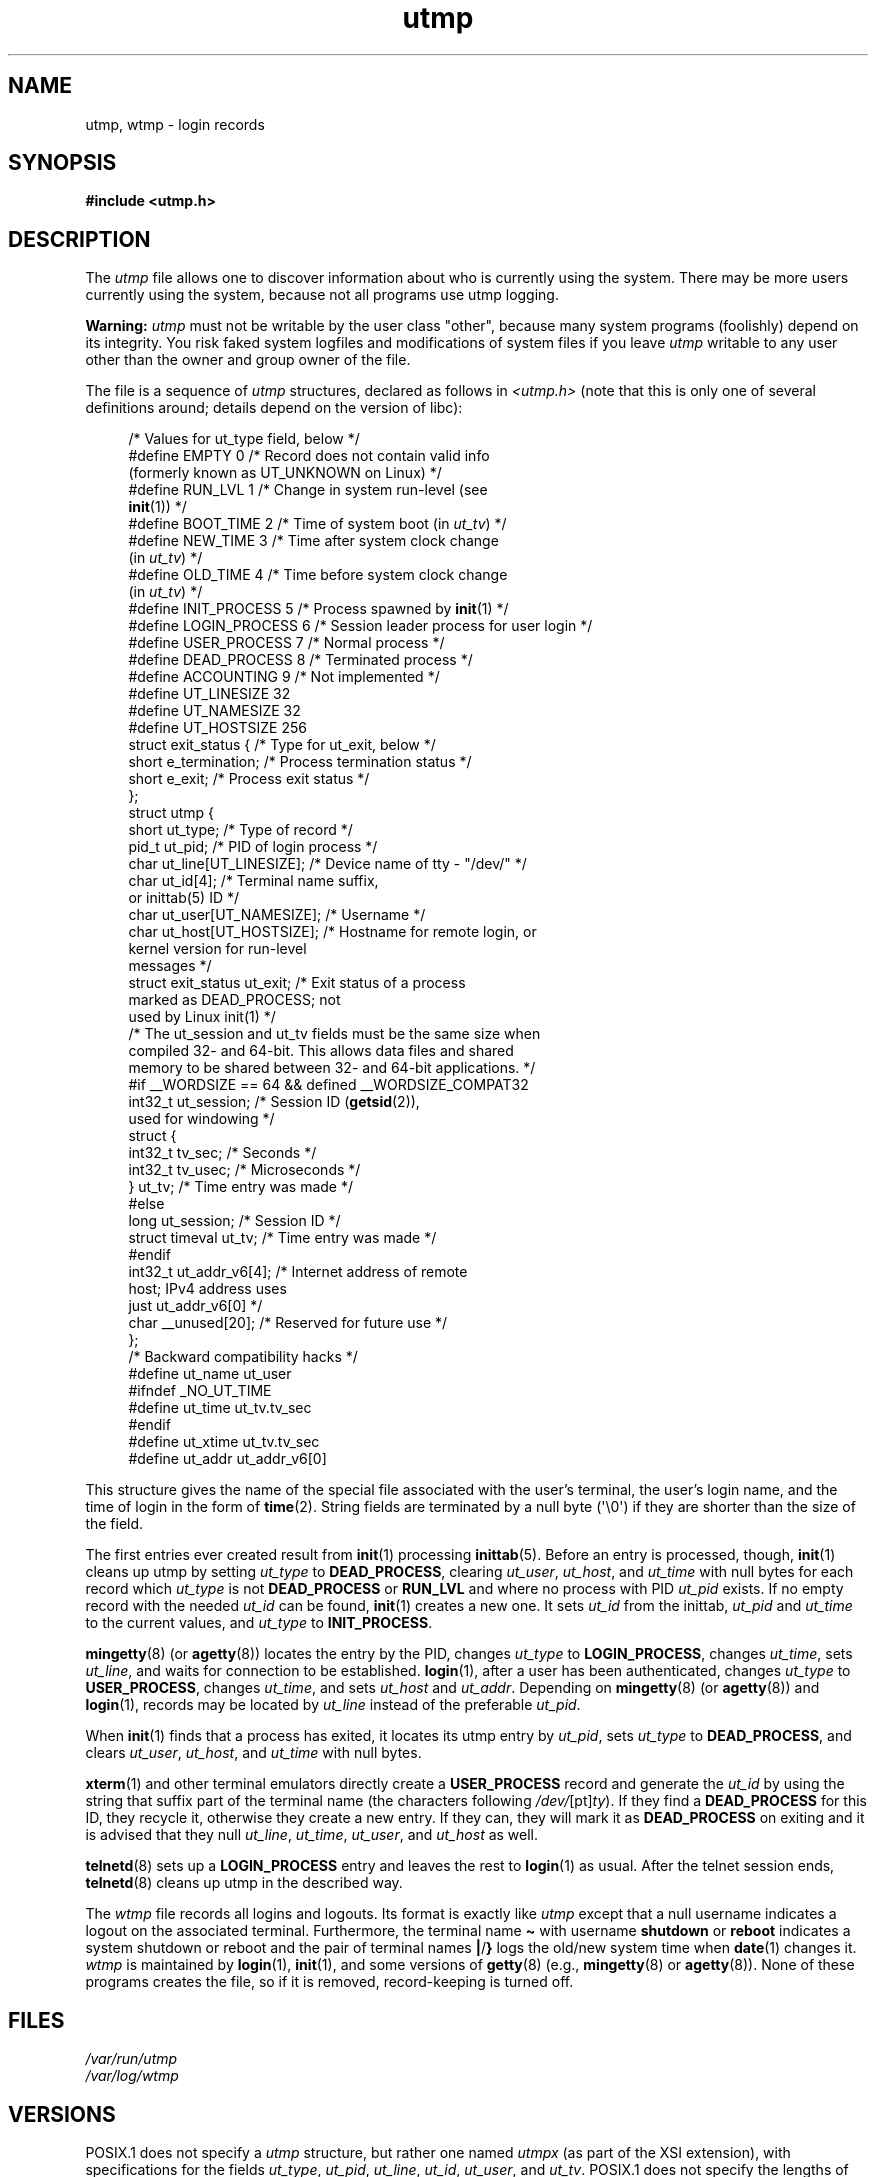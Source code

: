 .\" Copyright (c) 1993 Michael Haardt (michael@cantor.informatik.rwth-aachen.de),
.\" Fri Apr  2 11:32:09 MET DST 1993
.\"
.\" SPDX-License-Identifier: GPL-2.0-or-later
.\"
.\" Modified 1993-07-25 by Rik Faith (faith@cs.unc.edu)
.\" Modified 1995-02-26 by Michael Haardt
.\" Modified 1996-07-20 by Michael Haardt
.\" Modified 1997-07-02 by Nicolás Lichtmaier <nick@debian.org>
.\" Modified 2004-10-31 by aeb, following Gwenole Beauchesne
.TH utmp 5 (date) "Linux man-pages (unreleased)"
.SH NAME
utmp, wtmp \- login records
.SH SYNOPSIS
.nf
.B #include <utmp.h>
.fi
.SH DESCRIPTION
The
.I utmp
file allows one to discover information about who is currently using the
system.
There may be more users currently using the system, because not
all programs use utmp logging.
.P
.B Warning:
.I utmp
must not be writable by the user class "other",
because many system programs (foolishly)
depend on its integrity.
You risk faked system logfiles and
modifications of system files if you leave
.I utmp
writable to any user other than the owner and group owner of the file.
.P
The file is a sequence of
.I utmp
structures,
declared as follows in
.I <utmp.h>
(note that this is only one of several definitions
around; details depend on the version of libc):
.P
.in +4n
.EX
/* Values for ut_type field, below */
\&
#define EMPTY         0 /* Record does not contain valid info
                           (formerly known as UT_UNKNOWN on Linux) */
#define RUN_LVL       1 /* Change in system run\-level (see
                           \fBinit\fP(1)) */
#define BOOT_TIME     2 /* Time of system boot (in \fIut_tv\fP) */
#define NEW_TIME      3 /* Time after system clock change
                           (in \fIut_tv\fP) */
#define OLD_TIME      4 /* Time before system clock change
                           (in \fIut_tv\fP) */
#define INIT_PROCESS  5 /* Process spawned by \fBinit\fP(1) */
#define LOGIN_PROCESS 6 /* Session leader process for user login */
#define USER_PROCESS  7 /* Normal process */
#define DEAD_PROCESS  8 /* Terminated process */
#define ACCOUNTING    9 /* Not implemented */
\&
#define UT_LINESIZE      32
#define UT_NAMESIZE      32
#define UT_HOSTSIZE     256
\&
struct exit_status {              /* Type for ut_exit, below */
    short e_termination;          /* Process termination status */
    short e_exit;                 /* Process exit status */
};
\&
struct utmp {
    short   ut_type;              /* Type of record */
    pid_t   ut_pid;               /* PID of login process */
    char    ut_line[UT_LINESIZE]; /* Device name of tty \- "/dev/" */
    char    ut_id[4];             /* Terminal name suffix,
                                     or inittab(5) ID */
    char    ut_user[UT_NAMESIZE]; /* Username */
    char    ut_host[UT_HOSTSIZE]; /* Hostname for remote login, or
                                     kernel version for run\-level
                                     messages */
    struct  exit_status ut_exit;  /* Exit status of a process
                                     marked as DEAD_PROCESS; not
                                     used by Linux init(1) */
    /* The ut_session and ut_tv fields must be the same size when
       compiled 32\- and 64\-bit.  This allows data files and shared
       memory to be shared between 32\- and 64\-bit applications. */
#if __WORDSIZE == 64 && defined __WORDSIZE_COMPAT32
    int32_t ut_session;           /* Session ID (\fBgetsid\fP(2)),
                                     used for windowing */
    struct {
        int32_t tv_sec;           /* Seconds */
        int32_t tv_usec;          /* Microseconds */
    } ut_tv;                      /* Time entry was made */
#else
     long   ut_session;           /* Session ID */
     struct timeval ut_tv;        /* Time entry was made */
#endif
\&
    int32_t ut_addr_v6[4];        /* Internet address of remote
                                     host; IPv4 address uses
                                     just ut_addr_v6[0] */
    char __unused[20];            /* Reserved for future use */
};
\&
/* Backward compatibility hacks */
#define ut_name ut_user
#ifndef _NO_UT_TIME
#define ut_time ut_tv.tv_sec
#endif
#define ut_xtime ut_tv.tv_sec
#define ut_addr ut_addr_v6[0]
.EE
.in
.P
This structure gives the name of the special file associated with the
user's terminal, the user's login name, and the time of login in the form
of
.BR time (2).
String fields are terminated by a null byte (\[aq]\[rs]0\[aq])
if they are shorter than the size
of the field.
.P
The first entries ever created result from
.BR init (1)
processing
.BR inittab (5).
Before an entry is processed, though,
.BR init (1)
cleans up utmp by setting \fIut_type\fP to \fBDEAD_PROCESS\fP, clearing
\fIut_user\fP, \fIut_host\fP, and \fIut_time\fP with null bytes for each
record which \fIut_type\fP is not \fBDEAD_PROCESS\fP or \fBRUN_LVL\fP
and where no process with PID \fIut_pid\fP exists.
If no empty record
with the needed \fIut_id\fP can be found,
.BR init (1)
creates a new one.
It sets \fIut_id\fP from the inittab, \fIut_pid\fP and \fIut_time\fP to the
current values, and \fIut_type\fP to \fBINIT_PROCESS\fP.
.P
.BR mingetty (8)
(or
.BR agetty (8))
locates the entry by the PID, changes \fIut_type\fP to
\fBLOGIN_PROCESS\fP, changes \fIut_time\fP, sets \fIut_line\fP, and waits
for connection to be established.
.BR login (1),
after a user has been
authenticated, changes \fIut_type\fP to \fBUSER_PROCESS\fP, changes
\fIut_time\fP, and sets \fIut_host\fP and \fIut_addr\fP.
Depending on
.BR mingetty (8)
(or
.BR agetty (8))
and
.BR login (1),
records may be located by
\fIut_line\fP instead of the preferable \fIut_pid\fP.
.P
When
.BR init (1)
finds that a process has exited, it locates its utmp entry by
.IR ut_pid ,
sets
.I ut_type
to
.BR DEAD_PROCESS ,
and clears
.IR ut_user ,
.IR ut_host ,
and
.I ut_time
with null bytes.
.P
.BR xterm (1)
and other terminal emulators directly create a
\fBUSER_PROCESS\fP record and generate the \fIut_id\fP by using the
string that suffix part of the terminal name (the characters
following
.IR /dev/ [pt] ty ).
If they find a \fBDEAD_PROCESS\fP for this ID,
they recycle it, otherwise they create a new entry.
If they can, they
will mark it as \fBDEAD_PROCESS\fP on exiting and it is advised that
they null \fIut_line\fP, \fIut_time\fP, \fIut_user\fP, and \fIut_host\fP
as well.
.P
.BR telnetd (8)
sets up a \fBLOGIN_PROCESS\fP entry and leaves the rest to
.BR login (1)
as usual.
After the telnet session ends,
.BR telnetd (8)
cleans up utmp in the described way.
.P
The \fIwtmp\fP file records all logins and logouts.
Its format is exactly like \fIutmp\fP except that a null username
indicates a logout
on the associated terminal.
Furthermore, the terminal name \fB\[ti]\fP
with username \fBshutdown\fP or \fBreboot\fP indicates a system
shutdown or reboot and the pair of terminal names \fB|\fP/\fB}\fP
logs the old/new system time when
.BR date (1)
changes it.
\fIwtmp\fP is maintained by
.BR login (1),
.BR init (1),
and some versions of
.BR getty (8)
(e.g.,
.BR mingetty (8)
or
.BR agetty (8)).
None of these programs creates the file, so if it is
removed, record-keeping is turned off.
.SH FILES
.I /var/run/utmp
.br
.I /var/log/wtmp
.SH VERSIONS
POSIX.1 does not specify a
.I utmp
structure, but rather one named
.I utmpx
(as part of the XSI extension),
with specifications for the fields
.IR ut_type ,
.IR ut_pid ,
.IR ut_line ,
.IR ut_id ,
.IR ut_user ,
and
.IR ut_tv .
POSIX.1 does not specify the lengths of the
.I ut_line
and
.I ut_user
fields.
.P
Linux defines the
.I utmpx
structure to be the same as the
.I utmp
structure.
.SH STANDARDS
Linux.
.SH HISTORY
Linux utmp entries conform neither to v7/BSD nor to System V; they are a
mix of the two.
.P
v7/BSD has fewer fields; most importantly it lacks
\fIut_type\fP, which causes native v7/BSD-like programs to display (for
example) dead or login entries.
Further, there is no configuration file
which allocates slots to sessions.
BSD does so because it lacks \fIut_id\fP fields.
.P
In Linux (as in System V), the \fIut_id\fP field of a
record will never change once it has been set, which reserves that slot
without needing a configuration file.
Clearing \fIut_id\fP may result
in race conditions leading to corrupted utmp entries and potential
security holes.
Clearing the abovementioned fields by filling them
with null bytes is not required by System V semantics,
but makes it possible to run
many programs which assume BSD semantics and which do not modify utmp.
Linux uses the BSD conventions for line contents, as documented above.
.P
.\" mtk: What is the referrent of "them" in the following sentence?
.\" System V only uses the type field to mark them and logs
.\" informative messages such as \fB"new time"\fP in the line field.
System V has no \fIut_host\fP or \fIut_addr_v6\fP fields.
.SH NOTES
Unlike various other
systems, where utmp logging can be disabled by removing the file, utmp
must always exist on Linux.
If you want to disable
.BR who (1),
then do not make utmp world readable.
.P
The file format is machine-dependent, so it is recommended that it be
processed only on the machine architecture where it was created.
.P
Note that on \fIbiarch\fP platforms, that is, systems which can run both
32-bit and 64-bit applications (x86-64, ppc64, s390x, etc.),
\fIut_tv\fP is the same size in 32-bit mode as in 64-bit mode.
The same goes for \fIut_session\fP and \fIut_time\fP if they are present.
This allows data files and shared memory to be shared between
32-bit and 64-bit applications.
This is achieved by changing the type of
.I ut_session
to
.IR int32_t ,
and that of
.I ut_tv
to a struct with two
.I int32_t
fields
.I tv_sec
and
.IR tv_usec .
Since \fIut_tv\fP may not be the same as \fIstruct timeval\fP,
then instead of the call:
.P
.in +4n
.EX
gettimeofday((struct timeval *) &ut.ut_tv, NULL);
.EE
.in
.P
the following method of setting this field is recommended:
.P
.in +4n
.EX
struct utmp ut;
struct timeval tv;
\&
gettimeofday(&tv, NULL);
ut.ut_tv.tv_sec = tv.tv_sec;
ut.ut_tv.tv_usec = tv.tv_usec;
.EE
.in
.\" .P
.\" Note that the \fIutmp\fP struct from libc5 has changed in libc6.
.\" Because of this,
.\" binaries using the old libc5 struct will corrupt
.\" .IR /var/run/utmp " and/or " /var/log/wtmp .
.\" .SH BUGS
.\" This man page is based on the libc5 one, things may work differently now.
.SH SEE ALSO
.BR ac (1),
.BR date (1),
.BR init (1),
.BR last (1),
.BR login (1),
.BR logname (1),
.BR lslogins (1),
.BR users (1),
.BR utmpdump (1),
.BR who (1),
.BR getutent (3),
.BR getutmp (3),
.BR login (3),
.BR logout (3),
.BR logwtmp (3),
.BR updwtmp (3)
